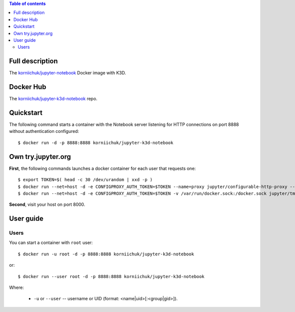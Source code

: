 .. contents:: Table of contents
   :depth: 2

Full description
================

The `korniichuk/jupyter-notebook <https://hub.docker.com/r/korniichuk/jupyter-notebook/>`_ Docker image with K3D.

Docker Hub
==========

The `korniichuk/jupyter-k3d-notebook <https://hub.docker.com/r/korniichuk/jupyter-k3d-notebook/>`_ repo.

Quickstart
==========
The following command starts a container with the Notebook server listening for HTTP connections on port 8888 without authentication configured::

    $ docker run -d -p 8888:8888 korniichuk/jupyter-k3d-notebook

Own try.jupyter.org
===================
**First**, the following commands launches a docker container for each user that requests one::

    $ export TOKEN=$( head -c 30 /dev/urandom | xxd -p )
    $ docker run --net=host -d -e CONFIGPROXY_AUTH_TOKEN=$TOKEN --name=proxy jupyter/configurable-http-proxy --default-target http://127.0.0.1:9999
    $ docker run --net=host -d -e CONFIGPROXY_AUTH_TOKEN=$TOKEN -v /var/run/docker.sock:/docker.sock jupyter/tmpnb python orchestrate.py --image='korniichuk/jupyter-k3d-notebook' --command="ipython notebook --NotebookApp.base_url={base_path} --ip=0.0.0.0 --port {port}"

**Second**, visit your host on port 8000.

User guide
==========

Users
-----
You can start a container with ``root`` user::

    $ docker run -u root -d -p 8888:8888 korniichuk/jupyter-k3d-notebook

or::

    $ docker run --user root -d -p 8888:8888 korniichuk/jupyter-k3d-notebook

Where:

 * ``-u`` or ``--user`` -- username or UID (format: <name|uid>[:<group|gid>]).
